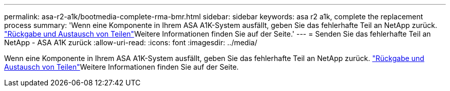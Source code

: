 ---
permalink: asa-r2-a1k/bootmedia-complete-rma-bmr.html 
sidebar: sidebar 
keywords: asa r2 a1k, complete the replacement process 
summary: 'Wenn eine Komponente in Ihrem ASA A1K-System ausfällt, geben Sie das fehlerhafte Teil an NetApp zurück.  https://mysupport.netapp.com/site/info/rma["Rückgabe und Austausch von Teilen"]Weitere Informationen finden Sie auf der Seite.' 
---
= Senden Sie das fehlerhafte Teil an NetApp - ASA A1K zurück
:allow-uri-read: 
:icons: font
:imagesdir: ../media/


[role="lead"]
Wenn eine Komponente in Ihrem ASA A1K-System ausfällt, geben Sie das fehlerhafte Teil an NetApp zurück.  https://mysupport.netapp.com/site/info/rma["Rückgabe und Austausch von Teilen"]Weitere Informationen finden Sie auf der Seite.
